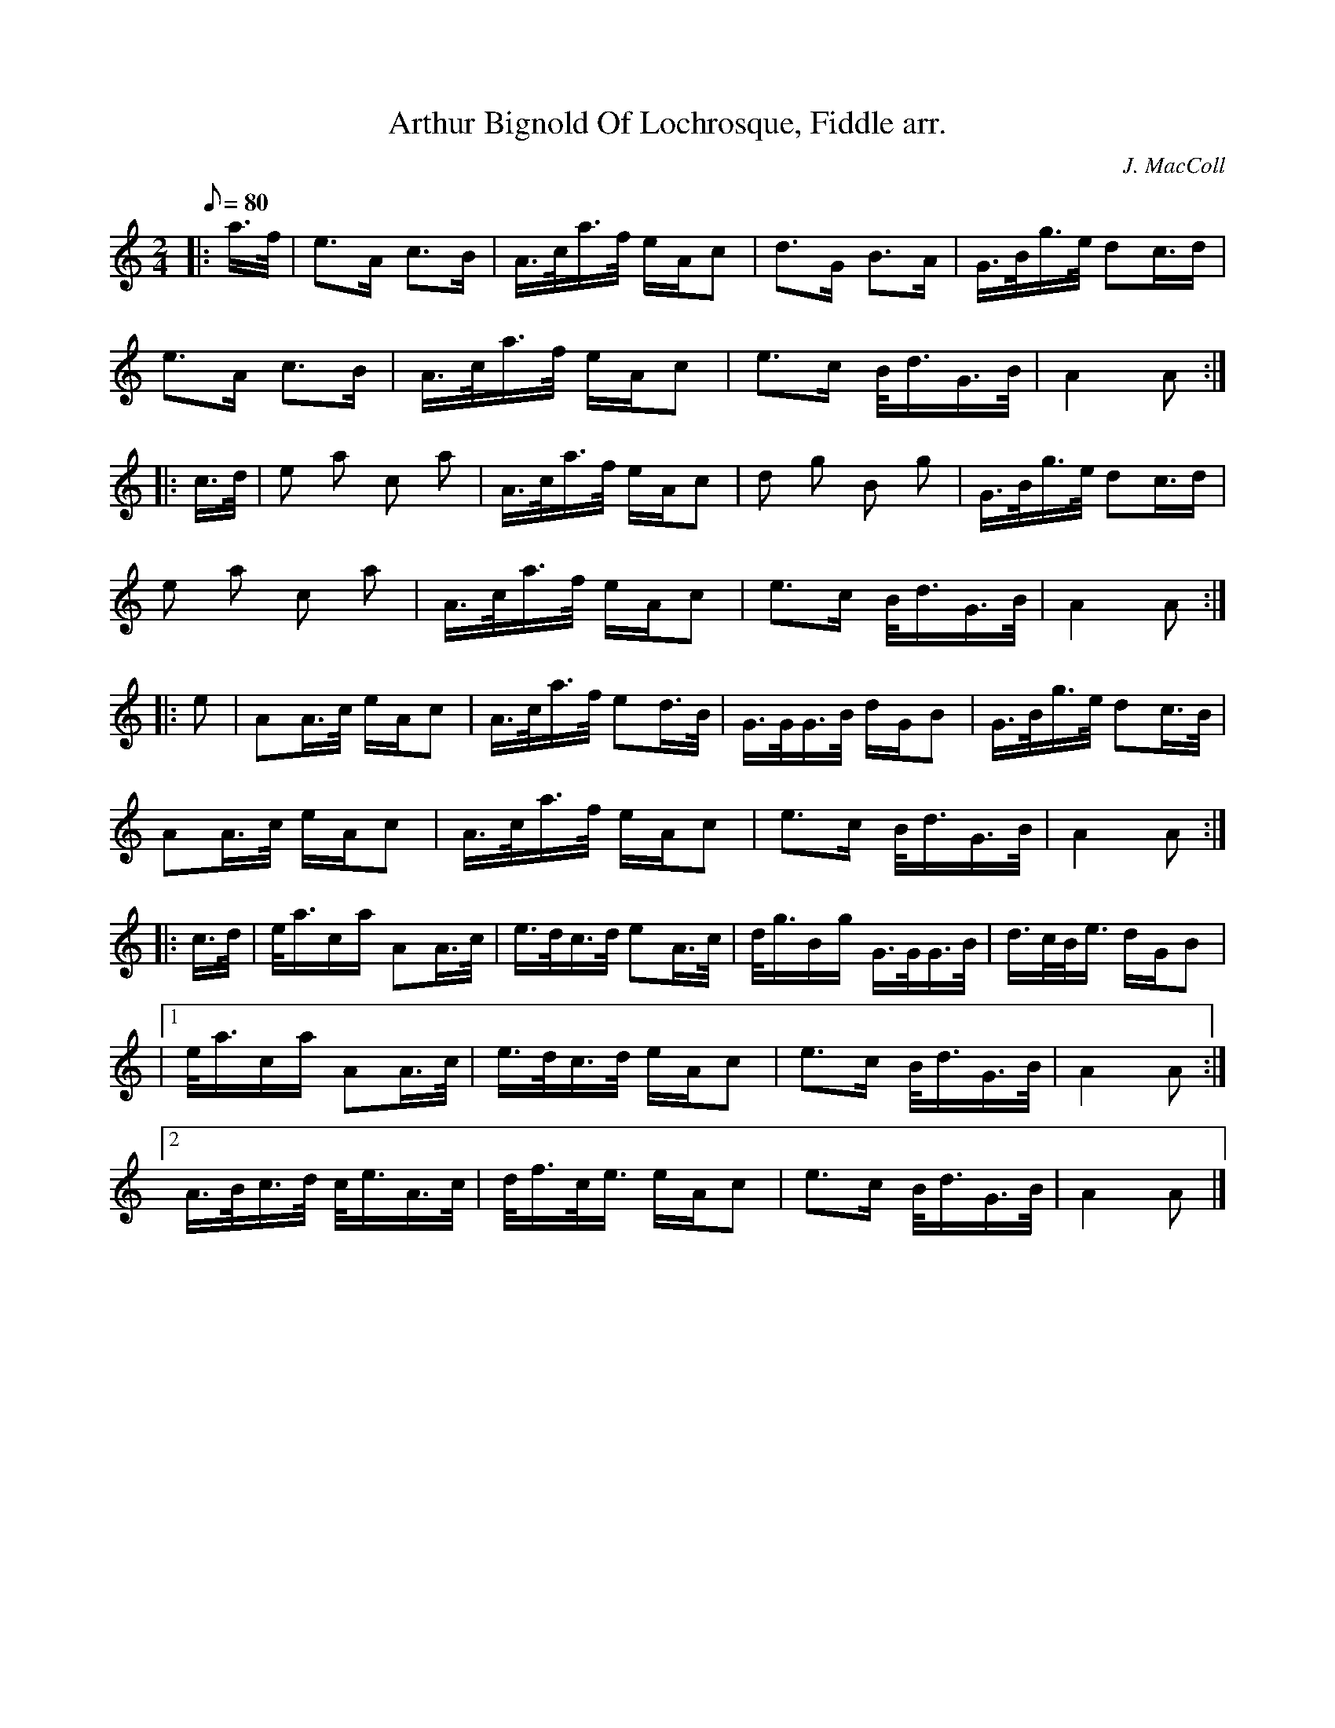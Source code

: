 X: 1
T:Arthur Bignold Of Lochrosque, Fiddle arr.
M:2/4
L:1/8
Q:80
C:J. MacColl
S:March
K:HP
|: a3/4f/4|e3/2A/2 c3/2B/2|A3/4c/4a3/4f/4 e/2A/2c| d3/2G/2 B3/2A/2|G3/4B/4g3/4e/4 dc3/4d/2|
e3/2A/2 c3/2B/2| A3/4c/4a3/4f/4 e/2A/2c|e3/2c/2 B/4d3/4G3/4B/4|A2A:|
|:c3/4d/4|e a c a|A3/4c/4a3/4f/4 e/2A/2c| d g B g|G3/4B/4g3/4e/4 dc3/4d/2|
e a c a| A3/4c/4a3/4f/4 e/2A/2c|e3/2c/2 B/4d3/4G3/4B/4|A2A:|
|: e|AA3/4c/4 e/2A/2c|A3/4c/4a3/4f/4 ed3/4B/4| G3/4G/4G3/4B/4 d/2G/2B|G3/4B/4g3/4e/4 dc3/4B/4|
AA3/4c/4 e/2A/2c| A3/4c/4a3/4f/4 e/2A/2c|e3/2c/2 B/4d3/4G3/4B/4|A2A:|
 |: c3/4d/4|e/4a3/4c/2a/2 AA3/4c/4|e3/4d/4c3/4d/4 eA3/4c/4|  d/4g3/4B/2g/2 G3/4G/4G3/4B/4|d3/4c/4B/4e3/4 d/2G/2B|
|1 e/4a3/4c/2a/2 AA3/4c/4| e3/4d/4c3/4d/4 e/2A/2c|e3/2c/2 B/4d3/4G3/4B/4|A2A:|2
A3/4B/4c3/4d/4 c/4e3/4A3/4c/4| d/4f3/4c/4e3/4 e/2A/2c|e3/2c/2 B/4d3/4G3/4B/4| A2A|]

